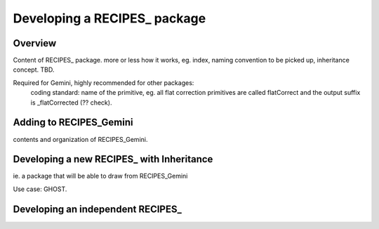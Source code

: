 .. recipespkg

*****************************
Developing a RECIPES_ package
*****************************

Overview
========

Content of RECIPES_ package.  more or less how it works, eg. index, naming
convention to be picked up, inheritance concept.  TBD.


Required for Gemini, highly recommended for other packages:
   coding standard:  name of the primitive, eg. all flat correction primitives are
   called flatCorrect and the output suffix is _flatCorrected (?? check).

Adding to RECIPES_Gemini
========================

contents and organization of RECIPES_Gemini.


Developing a new RECIPES_ with Inheritance
==========================================
ie. a package that will be able to draw from RECIPES_Gemini

Use case: GHOST.

Developing an independent RECIPES_
==================================
